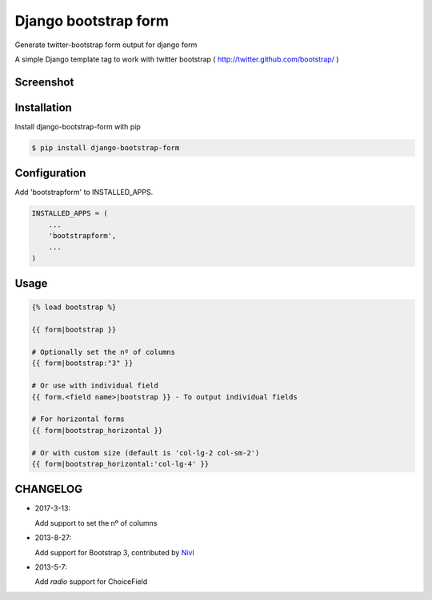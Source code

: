 =====================
Django bootstrap form
=====================

Generate twitter-bootstrap form output for django form

A simple Django template tag to work with twitter bootstrap ( http://twitter.github.com/bootstrap/ )



Screenshot
-----------

.. image:: _static/example.png


Installation
------------

Install django-bootstrap-form with pip

.. code-block:: sh

    $ pip install django-bootstrap-form




Configuration
-------------

Add 'bootstrapform' to INSTALLED_APPS.

.. code-block:: python

    INSTALLED_APPS = (
        ...
        'bootstrapform',
        ...
    )


Usage
------

.. code-block:: none

    {% load bootstrap %}

    {{ form|bootstrap }}

    # Optionally set the nº of columns
    {{ form|bootstrap:"3" }}

    # Or use with individual field
    {{ form.<field name>|bootstrap }} - To output individual fields

    # For horizontal forms
    {{ form|bootstrap_horizontal }}

    # Or with custom size (default is 'col-lg-2 col-sm-2')
    {{ form|bootstrap_horizontal:'col-lg-4' }}

CHANGELOG
---------

- 2017-3-13:

  Add support to set the nº of columns

- 2013-8-27:

  Add support for Bootstrap 3, contributed by `Nivl <https://github.com/Nivl>`_


- 2013-5-7:

  Add `radio` support for ChoiceField
